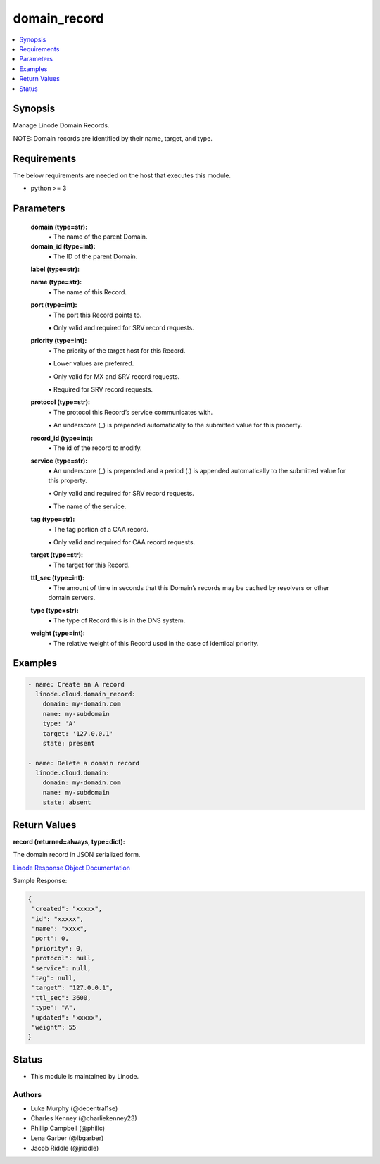 .. _domain_record_module:


domain_record
=============

.. contents::
   :local:
   :depth: 1


Synopsis
--------

Manage Linode Domain Records.

NOTE: Domain records are identified by their name, target, and type.



Requirements
------------
The below requirements are needed on the host that executes this module.

- python >= 3



Parameters
----------


  **domain (type=str):**
    \• The name of the parent Domain.


  **domain_id (type=int):**
    \• The ID of the parent Domain.


  **label (type=str):**

  **name (type=str):**
    \• The name of this Record.


  **port (type=int):**
    \• The port this Record points to.

    \• Only valid and required for SRV record requests.


  **priority (type=int):**
    \• The priority of the target host for this Record.

    \• Lower values are preferred.

    \• Only valid for MX and SRV record requests.

    \• Required for SRV record requests.


  **protocol (type=str):**
    \• The protocol this Record’s service communicates with.

    \• An underscore (_) is prepended automatically to the submitted value for this property.


  **record_id (type=int):**
    \• The id of the record to modify.


  **service (type=str):**
    \• An underscore (_) is prepended and a period (.) is appended automatically to the submitted value for this property.

    \• Only valid and required for SRV record requests.

    \• The name of the service.


  **tag (type=str):**
    \• The tag portion of a CAA record.

    \• Only valid and required for CAA record requests.


  **target (type=str):**
    \• The target for this Record.


  **ttl_sec (type=int):**
    \• The amount of time in seconds that this Domain’s records may be cached       by resolvers or other domain servers.


  **type (type=str):**
    \• The type of Record this is in the DNS system.


  **weight (type=int):**
    \• The relative weight of this Record used in the case of identical priority.







Examples
--------

.. code-block:: yaml+jinja

    
    - name: Create an A record
      linode.cloud.domain_record:
        domain: my-domain.com
        name: my-subdomain
        type: 'A'
        target: '127.0.0.1'
        state: present

    - name: Delete a domain record
      linode.cloud.domain:
        domain: my-domain.com
        name: my-subdomain
        state: absent




Return Values
-------------

**record (returned=always, type=dict):**

The domain record in JSON serialized form.

`Linode Response Object Documentation <https://www.linode.com/docs/api/domains/#domain-record-view>`_

Sample Response:

.. code-block:: JSON

    {
     "created": "xxxxx",
     "id": "xxxxx",
     "name": "xxxx",
     "port": 0,
     "priority": 0,
     "protocol": null,
     "service": null,
     "tag": null,
     "target": "127.0.0.1",
     "ttl_sec": 3600,
     "type": "A",
     "updated": "xxxxx",
     "weight": 55
    }





Status
------




- This module is maintained by Linode.



Authors
~~~~~~~

- Luke Murphy (@decentral1se)
- Charles Kenney (@charliekenney23)
- Phillip Campbell (@phillc)
- Lena Garber (@lbgarber)
- Jacob Riddle (@jriddle)

